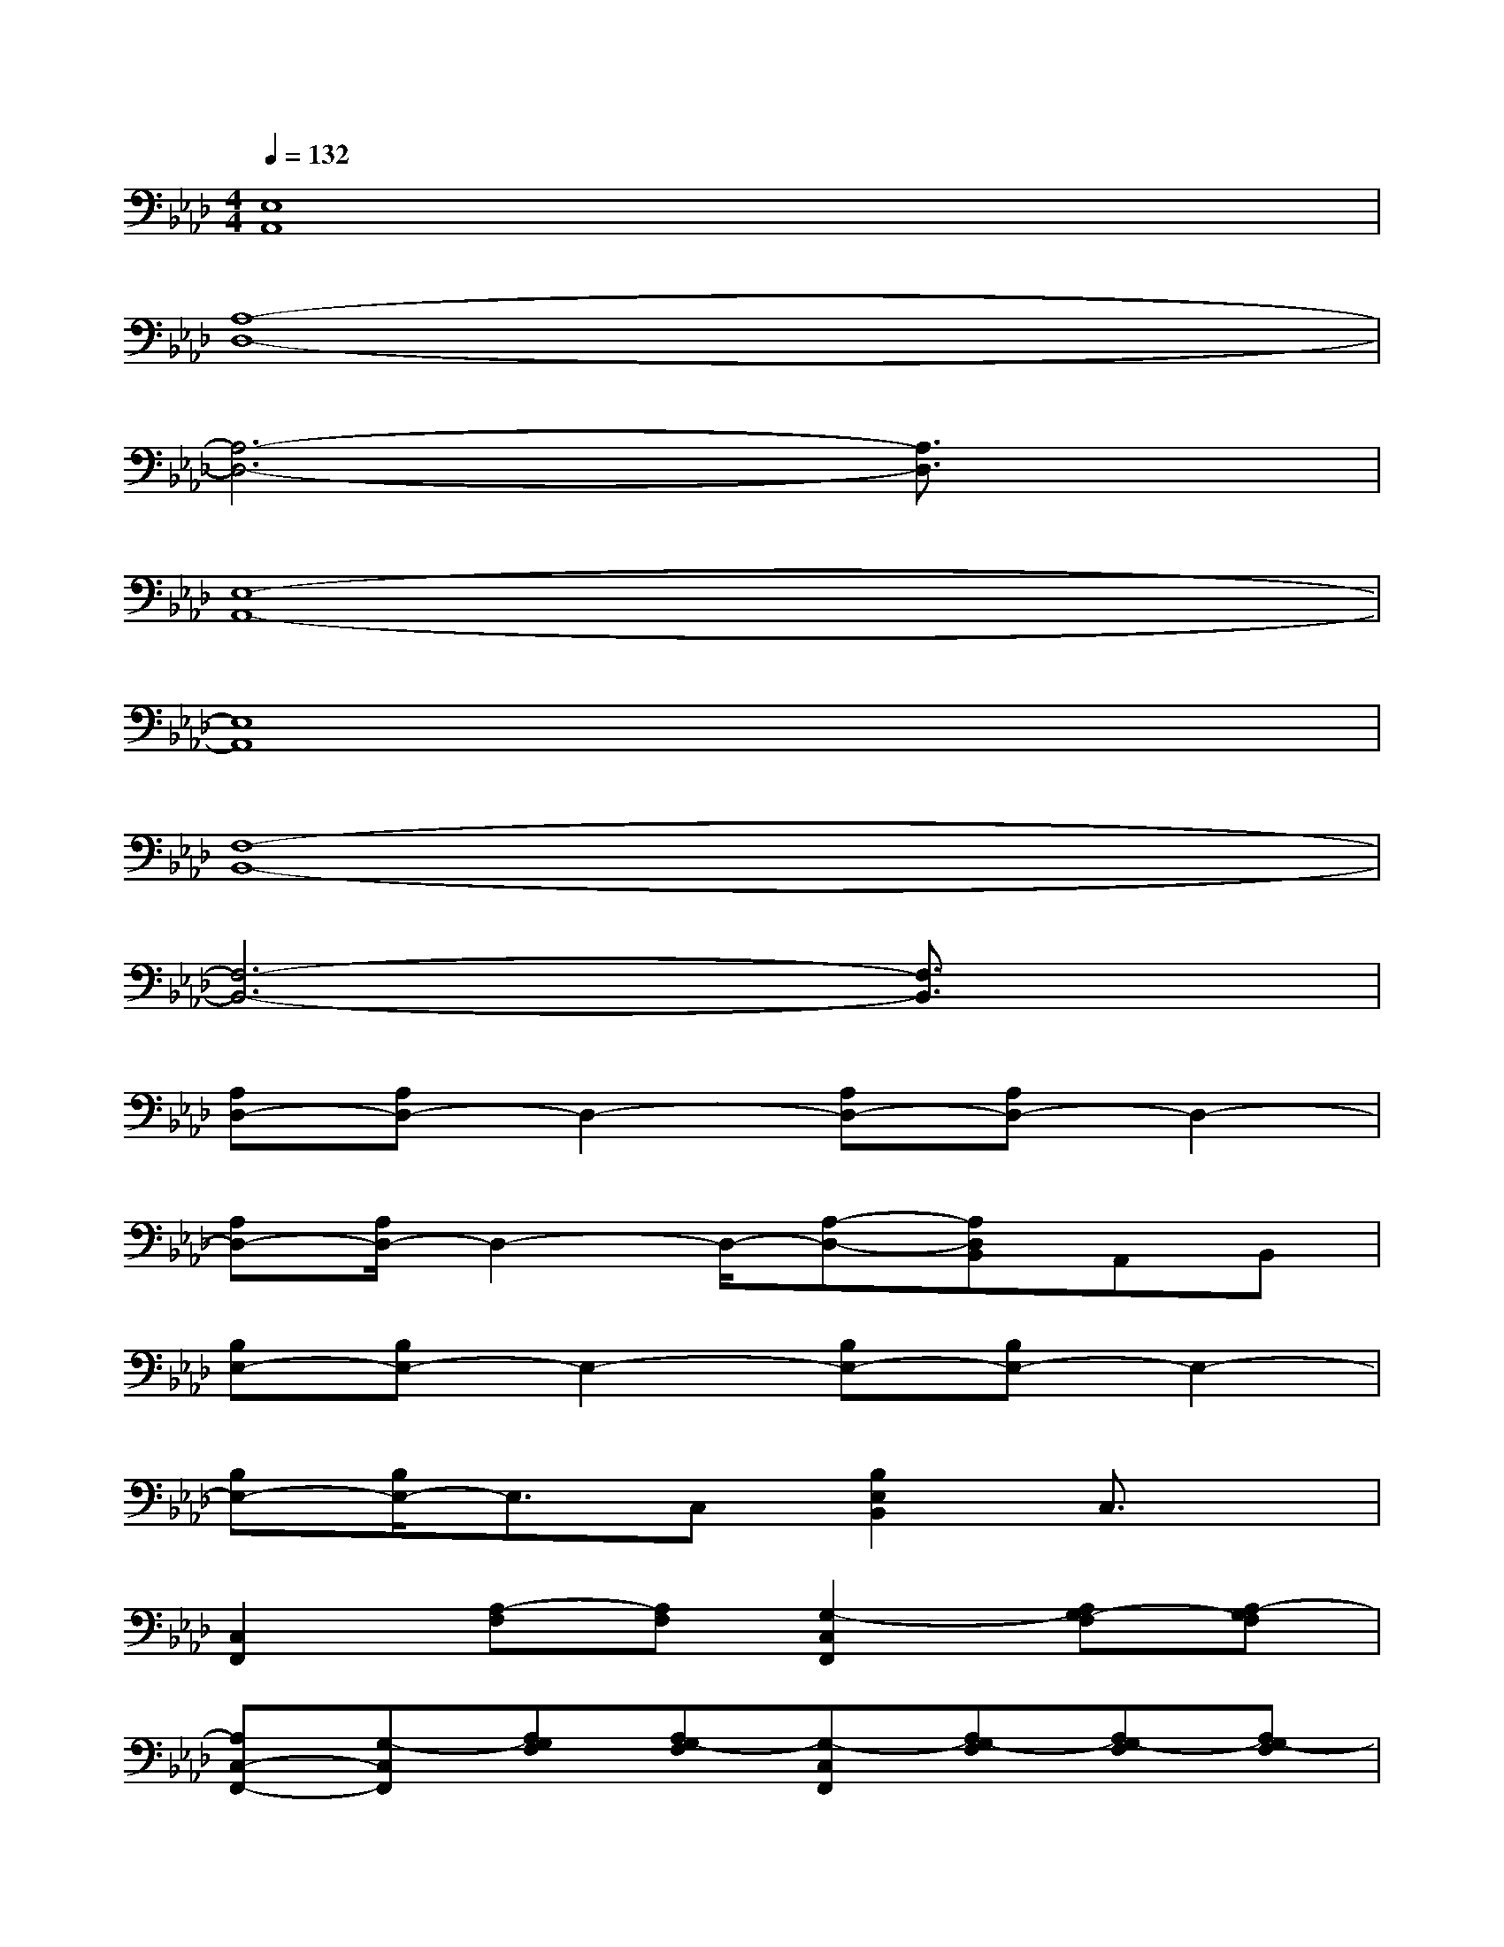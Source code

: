 X:1
T:
M:4/4
L:1/8
Q:1/4=132
K:Ab%4flats
V:1
[E,8A,,8]|
[A,8-D,8-]|
[A,6-D,6-][A,3/2D,3/2]x/2|
[E,8-A,,8-]|
[E,8A,,8]|
[F,8-B,,8-]|
[F,6-B,,6-][F,3/2B,,3/2]x/2|
[A,D,-][A,D,-]D,2-[A,D,-][A,D,-]D,2-|
[A,D,-][A,/2D,/2-]D,2-D,/2-[A,-D,-][A,D,B,,]A,,B,,|
[B,E,-][B,E,-]E,2-[B,E,-][B,E,-]E,2-|
[B,E,-][B,/2E,/2-]E,3/2C,[B,2E,2B,,2]C,3/2x/2|
[C,2F,,2][A,-F,][A,F,][G,2-C,2F,,2][A,G,-F,][A,-G,F,]|
[A,C,-F,,-][G,-C,F,,][A,G,F,][A,G,-F,][G,-C,F,,][A,G,-F,][A,G,-F,][A,G,-F,]|
[B,2G,2F,2][B,2A,2F,2][B,G,-F,][G,-F,-][A,G,-F,-][B,-G,F,-]|
[B,A,F,][B,G,-F,][B,G,F,][B,2-G,2-F,2][B,G,-F,-][A,G,-F,-][B,G,F,]|
[B,2E,2][A2B,2A,2E,2][G-B,G,-E,][G-G,-C,][G2B,2G,2-E,2]
